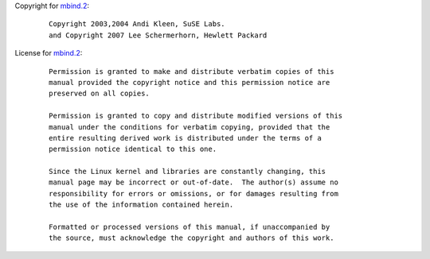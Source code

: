 Copyright for `mbind.2 <mbind.2.html>`__:

   ::

      Copyright 2003,2004 Andi Kleen, SuSE Labs.
      and Copyright 2007 Lee Schermerhorn, Hewlett Packard

License for `mbind.2 <mbind.2.html>`__:

   ::

      Permission is granted to make and distribute verbatim copies of this
      manual provided the copyright notice and this permission notice are
      preserved on all copies.

      Permission is granted to copy and distribute modified versions of this
      manual under the conditions for verbatim copying, provided that the
      entire resulting derived work is distributed under the terms of a
      permission notice identical to this one.

      Since the Linux kernel and libraries are constantly changing, this
      manual page may be incorrect or out-of-date.  The author(s) assume no
      responsibility for errors or omissions, or for damages resulting from
      the use of the information contained herein.

      Formatted or processed versions of this manual, if unaccompanied by
      the source, must acknowledge the copyright and authors of this work.
